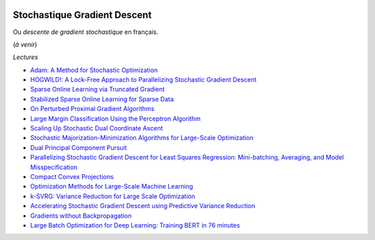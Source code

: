
.. image:: pystat.png
    :height: 20
    :alt: Statistique
    :target: http://www.xavierdupre.fr/app/ensae_teaching_cs/helpsphinx/td_2a_notions.html#pour-un-profil-plutot-data-scientist

.. _l-ml2a-sgd:

Stochastique Gradient Descent
+++++++++++++++++++++++++++++

Ou *descente de gradient stochastique* en français.

(*à venir*)

*Lectures*

* `Adam: A Method for Stochastic Optimization <https://arxiv.org/abs/1412.6980>`_
* `HOGWILD!: A Lock-Free Approach to Parallelizing Stochastic Gradient Descent <https://arxiv.org/abs/1106.5730>`_
* `Sparse Online Learning via Truncated Gradient <http://www.jmlr.org/papers/volume10/langford09a/langford09a.pdf>`_
* `Stabilized Sparse Online Learning for Sparse Data <http://www.jmlr.org/papers/volume18/16-190/16-190.pdf>`_
* `On Perturbed Proximal Gradient Algorithms <http://www.jmlr.org/papers/volume18/15-038/15-038.pdf>`_
* `Large Margin Classification Using the Perceptron Algorithm <https://cseweb.ucsd.edu/~yfreund/papers/LargeMarginsUsingPerceptron.pdf>`_
* `Scaling Up Stochastic Dual Coordinate Ascent <https://www.microsoft.com/en-us/research/wp-content/uploads/2016/06/main-3.pdf>`_
* `Stochastic Majorization-Minimization Algorithms for Large-Scale Optimization <https://arxiv.org/abs/1306.4650?context=cs>`_
* `Dual Principal Component Pursuit <http://www.jmlr.org/papers/v19/17-436.html>`_
* `Parallelizing Stochastic Gradient Descent for Least Squares Regression: Mini-batching, Averaging, and Model Misspecification <http://www.jmlr.org/papers/volume18/16-595/16-595.pdf>`_
* `Compact Convex Projections <http://www.jmlr.org/papers/volume18/16-147/16-147.pdf>`_
* `Optimization Methods for Large-Scale Machine Learning <https://arxiv.org/abs/1606.04838>`_
* `k-SVRG: Variance Reduction for Large Scale Optimization <https://arxiv.org/abs/1805.00982>`_
* `Accelerating Stochastic Gradient Descent using Predictive Variance Reduction <https://papers.nips.cc/paper/4937-accelerating-stochastic-gradient-descent-using-predictive-variance-reduction.pdf>`_
* `Gradients without Backpropagation <https://arxiv.org/abs/2202.08587>`_
* `Large Batch Optimization for Deep Learning: Training BERT in 76 minutes <https://arxiv.org/abs/1904.00962>`_
